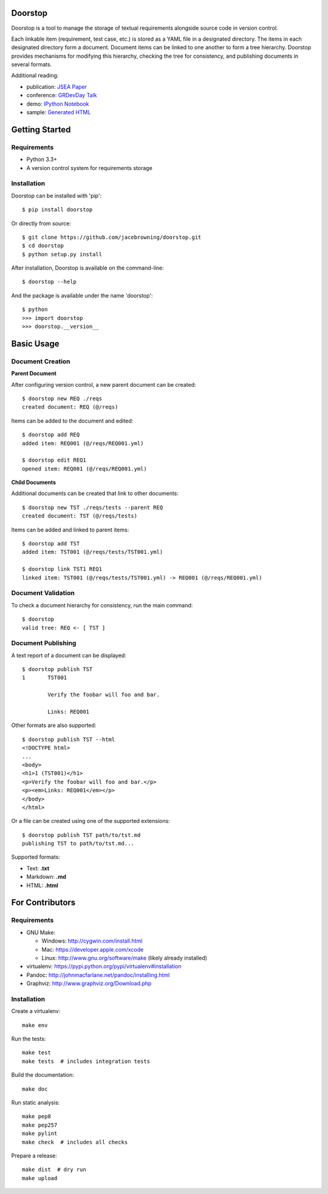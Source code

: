 Doorstop
========

| |Build Status|
| |Coverage Status|
| |PyPI Version|
| |PyPI Downloads|

Doorstop is a tool to manage the storage of textual requirements
alongside source code in version control.

Each linkable item (requirement, test case, etc.) is stored as a YAML
file in a designated directory. The items in each designated directory
form a document. Document items can be linked to one another to form a
tree hierarchy. Doorstop provides mechanisms for modifying this
hierarchy, checking the tree for consistency, and publishing documents
in several formats.

Additional reading:

-  publication: `JSEA
   Paper <http://www.scirp.org/journal/PaperInformation.aspx?PaperID=44268#.UzYtfWRdXEZ>`__
-  conference: `GRDevDay
   Talk <https://speakerdeck.com/jacebrowning/doorstop-requirements-management-using-python-and-version-control>`__
-  demo: `IPython
   Notebook <http://nbviewer.ipython.org/gist/jacebrowning/9754157>`__
-  sample: `Generated HTML <http://jacebrowning.github.io/doorstop>`__

Getting Started
===============

Requirements
------------

-  Python 3.3+
-  A version control system for requirements storage

Installation
------------

Doorstop can be installed with 'pip':

::

    $ pip install doorstop

Or directly from source:

::

    $ git clone https://github.com/jacebrowning/doorstop.git
    $ cd doorstop
    $ python setup.py install

After installation, Doorstop is available on the command-line:

::

    $ doorstop --help

And the package is available under the name 'doorstop':

::

    $ python
    >>> import doorstop
    >>> doorstop.__version__

Basic Usage
===========

Document Creation
-----------------

**Parent Document**

After configuring version control, a new parent document can be created:

::

    $ doorstop new REQ ./reqs
    created document: REQ (@/reqs)

Items can be added to the document and edited:

::

    $ doorstop add REQ
    added item: REQ001 (@/reqs/REQ001.yml)

    $ doorstop edit REQ1
    opened item: REQ001 (@/reqs/REQ001.yml)

**Child Documents**

Additional documents can be created that link to other documents:

::

    $ doorstop new TST ./reqs/tests --parent REQ
    created document: TST (@/reqs/tests)

Items can be added and linked to parent items:

::

    $ doorstop add TST
    added item: TST001 (@/reqs/tests/TST001.yml)

    $ doorstop link TST1 REQ1
    linked item: TST001 (@/reqs/tests/TST001.yml) -> REQ001 (@/reqs/REQ001.yml)

Document Validation
-------------------

To check a document hierarchy for consistency, run the main command:

::

    $ doorstop
    valid tree: REQ <- [ TST ]

Document Publishing
-------------------

A text report of a document can be displayed:

::

    $ doorstop publish TST
    1       TST001

            Verify the foobar will foo and bar.

            Links: REQ001

Other formats are also supported:

::

    $ doorstop publish TST --html
    <!DOCTYPE html>
    ...
    <body>
    <h1>1 (TST001)</h1>
    <p>Verify the foobar will foo and bar.</p>
    <p><em>Links: REQ001</em></p>
    </body>
    </html>

Or a file can be created using one of the supported extensions:

::

    $ doorstop publish TST path/to/tst.md
    publishing TST to path/to/tst.md...

Supported formats:

-  Text: **.txt**
-  Markdown: **.md**
-  HTML: **.html**

For Contributors
================

Requirements
------------

-  GNU Make:

   -  Windows: http://cygwin.com/install.html
   -  Mac: https://developer.apple.com/xcode
   -  Linux: http://www.gnu.org/software/make (likely already installed)

-  virtualenv: https://pypi.python.org/pypi/virtualenv#installation
-  Pandoc: http://johnmacfarlane.net/pandoc/installing.html
-  Graphviz: http://www.graphviz.org/Download.php

Installation
------------

Create a virtualenv:

::

    make env

Run the tests:

::

    make test
    make tests  # includes integration tests

Build the documentation:

::

    make doc

Run static analysis:

::

    make pep8
    make pep257
    make pylint
    make check  # includes all checks

Prepare a release:

::

    make dist  # dry run
    make upload

.. |Build Status| image:: http://img.shields.io/travis/jacebrowning/doorstop/master.svg
   :target: https://travis-ci.org/jacebrowning/doorstop
.. |Coverage Status| image:: http://img.shields.io/coveralls/jacebrowning/doorstop/master.svg
   :target: https://coveralls.io/r/jacebrowning/doorstop
.. |PyPI Version| image:: http://img.shields.io/pypi/v/Doorstop.svg
   :target: https://pypi.python.org/pypi/Doorstop
.. |PyPI Downloads| image:: http://img.shields.io/pypi/dm/Doorstop.svg
   :target: https://pypi.python.org/pypi/Doorstop
